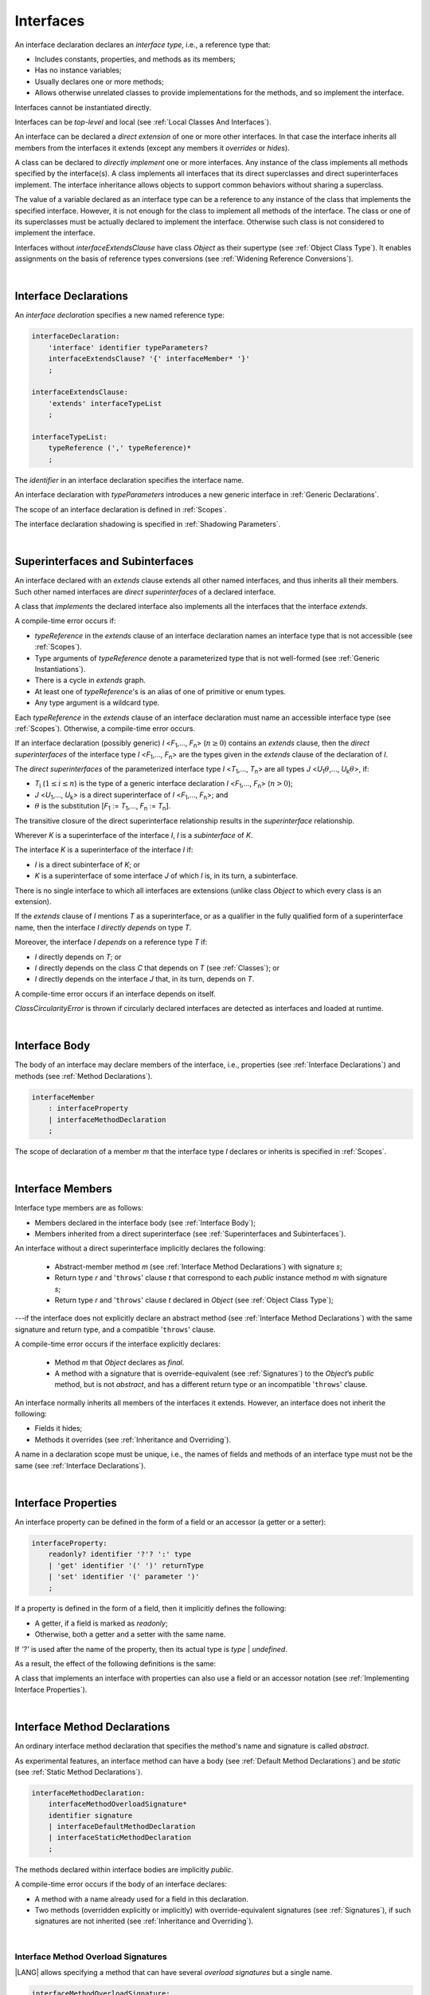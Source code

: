 ..
    Copyright (c) 2021-2024 Huawei Device Co., Ltd.
    Licensed under the Apache License, Version 2.0 (the "License");
    you may not use this file except in compliance with the License.
    You may obtain a copy of the License at
    http://www.apache.org/licenses/LICENSE-2.0
    Unless required by applicable law or agreed to in writing, software
    distributed under the License is distributed on an "AS IS" BASIS,
    WITHOUT WARRANTIES OR CONDITIONS OF ANY KIND, either express or implied.
    See the License for the specific language governing permissions and
    limitations under the License.

.. _Interfaces:

Interfaces
##########

.. meta:
    frontend_status: Done

An interface declaration declares an *interface type*, i.e., a reference
type that:

-  Includes constants, properties, and methods as its members;
-  Has no instance variables;
-  Usually declares one or more methods;
-  Allows otherwise unrelated classes to provide implementations for the
   methods, and so implement the interface.

.. index::
   interface declaration
   interface type
   reference type
   instance variable
   constant
   property
   method
   member
   implementation
   class
   interface

Interfaces cannot be instantiated directly.

Interfaces can be *top-level* and local (see :ref:`Local Classes And Interfaces`).

An interface can be declared a *direct extension* of one or more other
interfaces. In that case the interface inherits all members from the interfaces
it extends (except any members it *overrides* or *hides*).

A class can be declared to *directly implement* one or more interfaces. Any
instance of the class implements all methods specified by the interface(s).
A class implements all interfaces that its direct superclasses and direct
superinterfaces implement. The interface inheritance allows objects to
support common behaviors without sharing a superclass.

.. index::
   interface
   instantiation
   interface
   direct extension
   inheritance
   extension
   superinterface
   implementation
   superclass
   object
   overriding
   hiding

The value of a variable declared as an interface type can be a reference
to any instance of the class that implements the specified interface.
However, it is not enough for the class to implement all methods of the
interface. The class or one of its superclasses must be actually
declared to implement the interface. Otherwise such class is not
considered to implement the interface.

Interfaces without *interfaceExtendsClause* have class *Object* as their
supertype (see :ref:`Object Class Type`). It enables assignments on the basis
of reference types conversions (see :ref:`Widening Reference Conversions`).

.. index::
   variable
   interface type
   interface
   method
   implementation
   assignment
   reference types conversion
   supertype
   superclass

|

.. _Interface Declarations:

Interface Declarations
**********************

.. meta:
    frontend_status: Partly
    todo: inner interface, class, enum support

An *interface declaration* specifies a new named reference type:

.. index::
   interface declaration
   reference type

.. code-block:: abnf

    interfaceDeclaration:
        'interface' identifier typeParameters?
        interfaceExtendsClause? '{' interfaceMember* '}'
        ;

    interfaceExtendsClause:
        'extends' interfaceTypeList
        ;

    interfaceTypeList:
        typeReference (',' typeReference)*
        ;

The *identifier* in an interface declaration specifies the interface name.

An interface declaration with *typeParameters* introduces a new generic
interface in :ref:`Generic Declarations`.

The scope of an interface declaration is defined in :ref:`Scopes`.

The interface declaration shadowing is specified in :ref:`Shadowing Parameters`.

.. index::
   identifier
   interface declaration
   class name
   generic interface
   generic declaration
   scope
   shadowing
   shadowing parameter

|

.. _Superinterfaces and Subinterfaces:

Superinterfaces and Subinterfaces
*********************************

.. meta:
    frontend_status: Done

An interface declared with an *extends* clause extends all other named
interfaces, and thus inherits all their members. Such other named interfaces
are *direct superinterfaces* of a declared interface.

A class that *implements* the declared interface also implements all the
interfaces that the interface *extends*.

.. index::
   superinterface
   subinterface
   extends clause
   interface
   inheritance
   direct superinterface
   implementation
   declared interface

A compile-time error occurs if:

-  *typeReference* in the *extends* clause of an interface declaration
   names an interface type that is not accessible (see :ref:`Scopes`).
-  Type arguments of *typeReference* denote a parameterized type that
   is not well-formed (see :ref:`Generic Instantiations`).
-  There is a cycle in *extends* graph.
-  At least one of *typeReference*'s is an alias of one of primitive or
   enum types.
-  Any type argument is a wildcard type.


Each *typeReference* in the *extends* clause of an interface declaration must
name an accessible interface type (see :ref:`Scopes`). Otherwise, a
compile-time error occurs.

.. index::
   compile-time error
   extends clause
   interface declaration
   access
   scope
   type argument
   parameterized type
   type-parameterized declaration
   primitive type
   enum type
   wildcard
   extends clause
   interface type

If an interface declaration (possibly generic) *I* <*F*:sub:`1`,...,
*F*:sub:`n`> (:math:`n\geq{}0`) contains an *extends* clause, then the
*direct superinterfaces* of the interface type *I* <*F*:sub:`1`,...,
*F*:sub:`n`> are the types given in the *extends* clause of the declaration
of *I*.

The *direct superinterfaces* of the parameterized interface type *I*
<*T*:sub:`1`,..., *T*:sub:`n`> are all types *J*
<*U*:sub:`1`:math:`\theta{}`,..., *U*:sub:`k`:math:`\theta{}`>, if:

-  *T*:sub:`i` (:math:`1\leq{}i\leq{}n`) is the type of a generic interface
   declaration *I* <*F*:sub:`1`,..., *F*:sub:`n`> (:math:`n > 0`);
-  *J* <*U*:sub:`1`,..., *U*:sub:`k`> is a direct superinterface of
   *I* <*F*:sub:`1`,..., *F*:sub:`n`>; and
-  :math:`\theta{}` is the substitution
   [*F*:sub:`1` := *T*:sub:`1`,..., *F*:sub:`n` := *T*:sub:`n`].

.. index::
   interface declaration
   generic declaration
   extends clause
   direct superinterface
   compile-time error
   parameterized interface

The transitive closure of the direct superinterface relationship results in
the *superinterface* relationship.

Wherever *K* is a superinterface of the interface *I*, *I* is a *subinterface*
of *K*.

The interface *K* is a superinterface of the interface *I* if:

-  *I* is a direct subinterface of *K*; or
-  *K* is a superinterface of some interface *J* of which *I* is, in its turn,
   a subinterface.

.. index::
   transitive closure
   direct superinterface
   superinterface
   compile-time error
   direct subinterface
   interface
   subinterface

There is no single interface to which all interfaces are extensions (unlike
class *Object* to which every class is an extension).

If the *extends* clause of *I* mentions *T* as a superinterface, or as a
qualifier in the fully qualified form of a superinterface name, then the
interface *I* *directly depends* on type *T*.

Moreover, the interface *I* *depends* on a reference type *T* if:

-  *I* directly depends on *T*; or
-  *I* directly depends on the class *C* that depends on *T* (see
   :ref:`Classes`); or
-  *I* directly depends on the interface *J* that, in its turn, depends
   on *T*.


A compile-time error occurs if an interface depends on itself.

*ClassCircularityError* is thrown if circularly declared interfaces
are detected as interfaces and loaded at runtime.

.. index::
   compile-time error
   interface
   runtime

|

.. _Interface Body:

Interface Body
**************

.. meta:
    frontend_status: Partly

The body of an interface may declare members of the interface, i.e.,
properties (see :ref:`Interface Declarations`) and methods (see
:ref:`Method Declarations`).

.. code-block:: abnf

    interfaceMember
        : interfaceProperty
        | interfaceMethodDeclaration
        ;

The scope of declaration of a member *m* that the interface type *I*
declares or inherits is specified in :ref:`Scopes`.

.. index::
   interface body
   interface
   interface member
   property
   interface declaration
   method declaration
   scope
   inheritance

|

.. _Interface Members:

Interface Members
*****************

.. meta:
    frontend_status: Done

Interface type members are as follows:

-  Members declared in the interface body (see :ref:`Interface Body`);
-  Members inherited from a direct superinterface (see
   :ref:`Superinterfaces and Subinterfaces`).

An interface without a direct superinterface implicitly declares the following:

   -  Abstract-member method *m* (see :ref:`Interface Method Declarations`)
      with signature *s*;
   -  Return type *r* and '``throws``' clause *t* that correspond to each *public*
      instance method *m* with signature *s*;
   -  Return type *r* and '``throws``' clause *t* declared in *Object* (see
      :ref:`Object Class Type`);


---if the interface does not explicitly declare an abstract method (see
:ref:`Interface Method Declarations`) with the same signature and return
type, and a compatible '``throws``' clause.


A compile-time error occurs if the interface explicitly declares:

   -  Method *m* that *Object* declares as *final*.
   -  A method with a signature that is override-equivalent (see
      :ref:`Signatures`) to the *Object*’s *public* method, but is not
      *abstract*, and has a different return type or an incompatible
      '``throws``' clause.

.. index::
   interface member
   compile-time error
   interface body
   inheritance
   inherited member
   direct superinterface
   interface
   abstract member method
   public method
   direct superinterface
   Object
   public method
   abstract method
   signature
   interface method declaration
   throws clause
   instance method
   return type
   override-equivalent signature

An interface normally inherits all members of the interfaces it extends.
However, an interface does not inherit the following:

-  Fields it hides;
-  Methods it overrides (see :ref:`Inheritance and Overriding`).

A name in a declaration scope must be unique, i.e., the names of fields and
methods of an interface type must not be the same (see :ref:`Interface Declarations`).

.. index::
   inheritance
   interface
   field
   method
   overriding
   declaration scope
   interface type
   interface declaration

|

.. _Interface Properties:

Interface Properties
********************

.. meta:
    frontend_status: None

An interface property can be defined in the form of a field or an accessor
(a getter or a setter):

.. code-block:: abnf

    interfaceProperty:
        readonly? identifier '?'? ':' type
        | 'get' identifier '(' ')' returnType
        | 'set' identifier '(' parameter ')'
        ;

If a property is defined in the form of a field, then it implicitly defines
the following:

-  A getter, if a field is marked as *readonly*;
-  Otherwise, both a getter and a setter with the same name.

If *'?'* is used after the name of the property, then its actual type is
*type* | *undefined*.


.. index::
   field
   getter
   readonly field
   setter

As a result, the effect of the following definitions is the same:

.. code-block:: typescript
   :linenos:

    interface Style {
        color: string
    }
    // is the same as
    interface Style {
        get color(): string
        set color(s: string)
    }

A class that implements an interface with properties can also use a field or
an accessor notation (see :ref:`Implementing Interface Properties`).

.. index::
   implementation
   interface
   field
   accessor notation
   interface property
   accessor notation

|

.. _Interface Method Declarations:

Interface Method Declarations
*****************************

.. meta:
    frontend_status: Done

An ordinary interface method declaration that specifies the method's name and
signature is called *abstract*.

As experimental features, an interface method can have a body (see
:ref:`Default Method Declarations`) and be *static* (see :ref:`Static Method Declarations`).

.. index::
   interface method declaration
   default method declaration
   abstract signature
   interface method
   static method

.. code-block:: abnf

    interfaceMethodDeclaration:
        interfaceMethodOverloadSignature*
        identifier signature
        | interfaceDefaultMethodDeclaration
        | interfaceStaticMethodDeclaration
        ;

The methods declared within interface bodies are implicitly *public*.

A compile-time error occurs if the body of an interface declares:

-  A method with a name already used for a field in this declaration.
-  Two methods (overridden explicitly or implicitly) with override-equivalent
   signatures (see :ref:`Signatures`), if such signatures are not inherited
   (see :ref:`Inheritance and Overriding`).

.. index::
   compile-time error
   interface body
   method
   override-equivalent signature
   signature
   inheritance
   overriding

|

.. _Interface Methods Overload Signatures:

Interface Method Overload Signatures
====================================

.. meta:
    frontend_status: None

|LANG| allows specifying a method that can have several *overload signatures*
but a single name.

.. code-block:: abnf

    interfaceMethodOverloadSignature:
        identifier signature
        ;

Calling a method with *overload signatures* means that that the method called
implements the overload signature that is textually the last.

The *Overload signature* compatibility requirements are discussed in
:ref:`Overload Signature Compatibility`.

In the example below, one overload signature is parameterless, and the other
two have one parameter each:

.. code-block:: typescript
   :linenos:

    interface C {
        foo(): void           // 1st signature
        foo(x: string): void  // 2nd signature
        foo(x?: string): void // 3rd - implementation signature
    }
    function demo (c: C) {
       c.foo()           // ok, call fits 1st and 3rd signatures
       c.foo("aa")       // ok, call fits 2nd and 3rd signatures
       c.foo(undefined)  // ok, call fits the 3rd signature
    }

If a class implements an interface that has a method with an overload
signature, then the class must also provide a method that has an overload
signature.

.. code-block:: typescript
   :linenos:

    class Base { ... }
    class Derived extends Base { ... }

    interface Interface {
      foo (p: Derived)
      foo (p: Base)
    }

    class Class implements Interface {
      foo (p: Derived)
      foo (p: Base) { ... }
    }


.. index::
   interface method
   overload signature
   method header
   signature
   method overload signature
   compile-time error
   call
   overload signature
   optional parameter
   overload signature compatibility

|

.. _Inheritance and Overriding:

Inheritance and Overriding
==========================

.. meta:
    frontend_status: Done

The interface *I* inherits any abstract and default method *m* from its
direct superinterfaces if **all** of the following is true:

-  *m* is a member of *I*’s direct superinterface *J*;
-  *I* declares no method with a signature that is compatible with the
   signature of *m* (see :ref:`Compatible Signature`);
-  No method :math:`m'` that is a member of *I*’s direct superinterface
   :math:`J'` (where *m* is distinct from :math:`m'`, and *J* from :math:`J'`)
   overrides the declaration of the method *m* from :math:`J'`.


.. index::
   inheritance
   overriding
   interface
   abstract method
   default method
   direct superinterface
   subsignature
   signature
   overriding
   method declaration

An interface does not inherit *private* or *static* methods from its
superinterfaces.

A compile-time error occurs if:

-  The interface *I* declares a *private* or *static* method *m*;
-  The signature of *m* is compatible with the *public* instance method
   :math:`m'` in a superinterface of *I* (see :ref:`Compatible Signature`); and
-  :math:`m'` is otherwise accessible to code in *I*.

.. index::
   compile-time error
   interface
   superinterface
   inheritance
   private method
   static method
   signature
   subsignature
   public instance
   access

|

.. _Overriding by Instance Methods in Interfaces:

Overriding by Instance Methods
==============================

.. meta:
    frontend_status: Done

The instance method *m*:sub:`I` (declared in, or inherited by the interface *I*)
overrides another instance method *m*:sub:`J` of *I* (declared in interface *J*)
if **all** of the following is true:

-  *J* is a superinterface of *I*;
-  *I* does not inherit *m*:sub:`J`;
-  The signature of *m*:sub:`I` is compatible with (see
   :ref:`Compatible Signature`) the signature of *m*:sub:`J`; and
-  *m*:sub:`J` is *public*.

.. index::
   overriding
   instance method
   inheritance
   interface
   instance method
   interface
   superinterface
   subsignature
   signature

|

.. _Overriding Requirements:

Overriding Requirements
=======================

.. meta:
    frontend_status: Done

The following kinds of relationships are described in :ref:`Requirements in Overriding and Hiding`:

-  The relationship between the return type of an interface and that of any
   overridden interface method.
-  The relationship between the '``throws``' clause of an interface method and
   that of any overridden interface method.
-  The relationship between the signatures of an interface method and that
   of any overridden interface method.
-  The relationship between the accessibility of an interface method and that
   of any overridden interface method.

A compile-time error occurs if a default method is override-equivalent to a
non-*private* method of the class *Object*. Any class that implements
interface must inherit the method's own implementation.

.. index::
   overriding
   return type
   interface
   throws clause
   interface method
   overridden interface
   overridden interface method
   compile-time error
   override-equivalent method
   private method
   Object
   implementation

|

.. _Interfaces Inheriting Methods with Override-Equivalent Signatures:

Interfaces Inheriting Methods with Override-Equivalent Signatures
=================================================================

An interface can inherit several methods with override-equivalent signatures
(see :ref:`Override-Equivalent Signatures`).

A compile-time error occurs if the interface *I* inherits a default method with
a signature that is override-equivalent to an abstract or default method
inherited by *I*.

However, the interface *I* inherits all methods that are abstract.

A compile-time error occurs if one of the inherited methods for every other
inherited method is not return-type-substitutable. A '``throws``' clause causes
no error in such cases.

The same method declaration can use multiple paths of inheritance from an
interface. It causes no compile-time error on its own.

.. index::
   interface inheriting method
   override-equivalent signature
   interface
   inheritance
   compile-time error
   inheritance method
   return-type-substitutable method
   throws clause
   error
   method declaration
   compile-time error
   inherited method
   abstract method

.. raw:: pdf

   PageBreak


